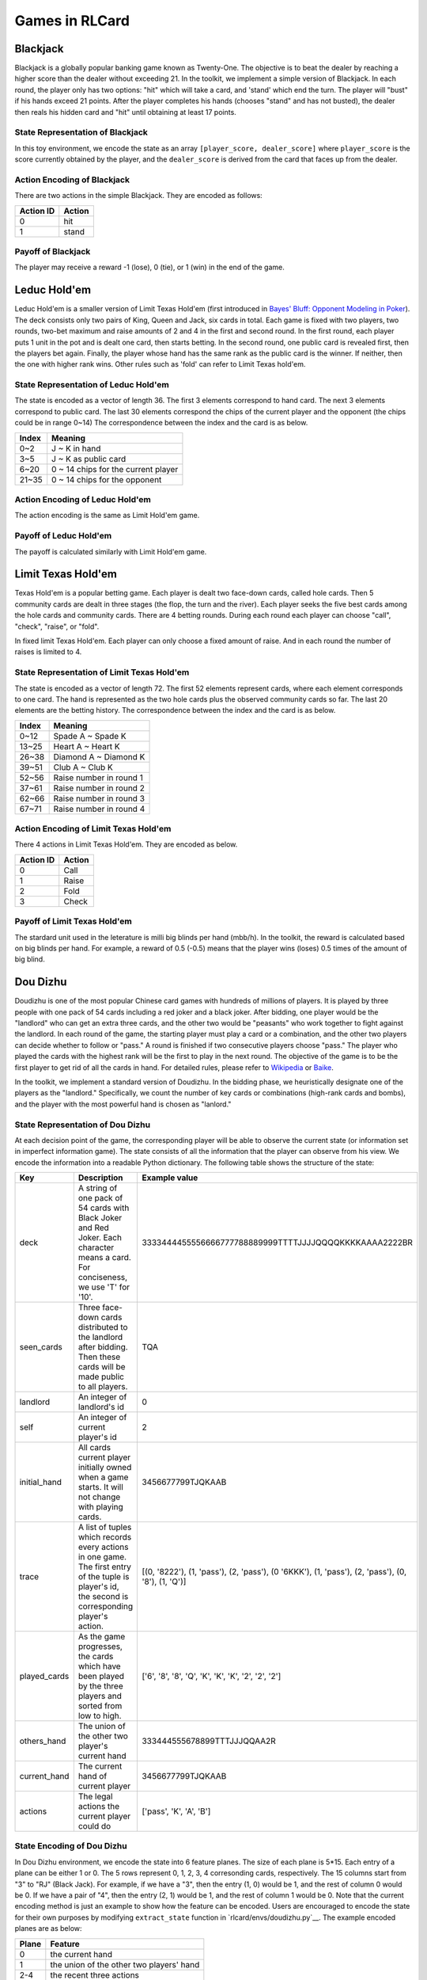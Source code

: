 Games in RLCard
===============

Blackjack
~~~~~~~~~

Blackjack is a globally popular banking game known as Twenty-One. The
objective is to beat the dealer by reaching a higher score than the
dealer without exceeding 21. In the toolkit, we implement a simple
version of Blackjack. In each round, the player only has two options:
"hit" which will take a card, and 'stand' which end the turn. The player
will "bust" if his hands exceed 21 points. After the player completes
his hands (chooses "stand" and has not busted), the dealer then reals
his hidden card and "hit" until obtaining at least 17 points.
   
State Representation of Blackjack
---------------------------------

In this toy environment, we encode the state
as an array ``[player_score, dealer_score]`` where ``player_score`` is
the score currently obtained by the player, and the ``dealer_score`` is
derived from the card that faces up from the dealer.

Action Encoding of Blackjack 
----------------------------

There are two actions in the simple Blackjack. They are
encoded as follows:

+-------------+----------+
| Action ID   | Action   |
+=============+==========+
| 0           | hit      |
+-------------+----------+
| 1           | stand    |
+-------------+----------+

Payoff of Blackjack
-------------------

The player may receive a reward -1 (lose), 0 (tie), or 1 (win) in the
end of the game.

Leduc Hold'em
~~~~~~~~~~~~~

Leduc Hold'em is a smaller version of Limit Texas Hold'em (first
introduced in `Bayes' Bluff: Opponent Modeling in
Poker <http://poker.cs.ualberta.ca/publications/UAI05.pdf>`__). The deck
consists only two pairs of King, Queen and Jack, six cards in total.
Each game is fixed with two players, two rounds, two-bet maximum and
raise amounts of 2 and 4 in the first and second round. In the first
round, each player puts 1 unit in the pot and is dealt one card, then
starts betting. In the second round, one public card is revealed first,
then the players bet again. Finally, the player whose hand has the same
rank as the public card is the winner. If neither, then the one with
higher rank wins. Other rules such as 'fold' can refer to Limit Texas
hold'em.

State Representation of Leduc Hold'em
-------------------------------------

The state is encoded as a vector of length 36. The first 3 elements
correspond to hand card. The next 3 elements correspond to public card.
The last 30 elements correspond the chips of the current player and the
opponent (the chips could be in range 0~14) The correspondence between
the index and the card is as below.

+-------+-------------------------------------+
| Index | Meaning                             |
+=======+=====================================+
| 0~2   | J ~ K in hand                       |
+-------+-------------------------------------+
| 3~5   | J ~ K as public card                |
+-------+-------------------------------------+
| 6~20  | 0 ~ 14 chips for the current player |
+-------+-------------------------------------+
| 21~35 | 0 ~ 14 chips for the opponent       |
+-------+-------------------------------------+

Action Encoding of Leduc Hold'em
--------------------------------

The action encoding is the same as Limit Hold'em game.

Payoff of Leduc Hold'em
-----------------------

The payoff is calculated similarly with Limit Hold'em game.

Limit Texas Hold'em
~~~~~~~~~~~~~~~~~~~

Texas Hold'em is a popular betting game. Each player is dealt two
face-down cards, called hole cards. Then 5 community cards are dealt in
three stages (the flop, the turn and the river). Each player seeks the
five best cards among the hole cards and community cards. There are 4
betting rounds. During each round each player can choose "call",
"check", "raise", or "fold".

In fixed limit Texas Hold'em. Each player can only choose a fixed amount
of raise. And in each round the number of raises is limited to 4.

State Representation of Limit Texas Hold'em
-------------------------------------------

The state is encoded as a vector of length 72. The first 52 elements
represent cards, where each element corresponds to one card. The hand is
represented as the two hole cards plus the observed community cards so
far. The last 20 elements are the betting history. The correspondence
between the index and the card is as below.

+---------+---------------------------+
| Index   | Meaning                   |
+=========+===========================+
| 0~12    | Spade A ~ Spade K         |
+---------+---------------------------+
| 13~25   | Heart A ~ Heart K         |
+---------+---------------------------+
| 26~38   | Diamond A ~ Diamond K     |
+---------+---------------------------+
| 39~51   | Club A ~ Club K           |
+---------+---------------------------+
| 52~56   | Raise number in round 1   |
+---------+---------------------------+
| 37~61   | Raise number in round 2   |
+---------+---------------------------+
| 62~66   | Raise number in round 3   |
+---------+---------------------------+
| 67~71   | Raise number in round 4   |
+---------+---------------------------+

Action Encoding of Limit Texas Hold'em
--------------------------------------

There 4 actions in Limit Texas Hold'em. They are encoded as below.

+-------------+----------+
| Action ID   | Action   |
+=============+==========+
| 0           | Call     |
+-------------+----------+
| 1           | Raise    |
+-------------+----------+
| 2           | Fold     |
+-------------+----------+
| 3           | Check    |
+-------------+----------+

Payoff of Limit Texas Hold'em
-----------------------------

The stardard unit used in the leterature is milli big blinds per hand
(mbb/h). In the toolkit, the reward is calculated based on big blinds
per hand. For example, a reward of 0.5 (-0.5) means that the player wins
(loses) 0.5 times of the amount of big blind.

Dou Dizhu
~~~~~~~~~

Doudizhu is one of the most popular Chinese card games with hundreds of
millions of players. It is played by three people with one pack of 54
cards including a red joker and a black joker. After bidding, one player
would be the "landlord" who can get an extra three cards, and the other
two would be "peasants" who work together to fight against the landlord.
In each round of the game, the starting player must play a card or a
combination, and the other two players can decide whether to follow or
"pass." A round is finished if two consecutive players choose "pass."
The player who played the cards with the highest rank will be the first
to play in the next round. The objective of the game is to be the first
player to get rid of all the cards in hand. For detailed rules, please
refer to `Wikipedia <https://en.wikipedia.org/wiki/Dou_dizhu>`__ or
`Baike <https://baike.baidu.com/item/%E6%96%97%E5%9C%B0%E4%B8%BB/177997?fr=aladdin>`__.

In the toolkit, we implement a standard version of Doudizhu. In the
bidding phase, we heuristically designate one of the players as the
"landlord." Specifically, we count the number of key cards or
combinations (high-rank cards and bombs), and the player with the most
powerful hand is chosen as "lanlord."

State Representation of Dou Dizhu
---------------------------------

At each decision point of the game, the corresponding player will be
able to observe the current state (or information set in imperfect
information game). The state consists of all the information that the
player can observe from his view. We encode the information into a
readable Python dictionary. The following table shows the structure of
the state:

+-----------------+-------------------------------------------------------------------------------------------------------------------------------------------------------+-----------------------------------------------------------------------------------------------------+
| Key             | Description                                                                                                                                           | Example value                                                                                       |
+=================+=======================================================================================================================================================+=====================================================================================================+
| deck            | A string of one pack of 54 cards with Black Joker and Red Joker. Each character means a card. For conciseness, we use 'T' for '10'.                   | 3333444455556666777788889999TTTTJJJJQQQQKKKKAAAA2222BR                                              |
+-----------------+-------------------------------------------------------------------------------------------------------------------------------------------------------+-----------------------------------------------------------------------------------------------------+
| seen\_cards     | Three face-down cards distributed to the landlord after bidding. Then these cards will be made public to all players.                                 | TQA                                                                                                 |
+-----------------+-------------------------------------------------------------------------------------------------------------------------------------------------------+-----------------------------------------------------------------------------------------------------+
| landlord        | An integer of landlord's id                                                                                                                           | 0                                                                                                   |
+-----------------+-------------------------------------------------------------------------------------------------------------------------------------------------------+-----------------------------------------------------------------------------------------------------+
| self            | An integer of current player's id                                                                                                                     | 2                                                                                                   |
+-----------------+-------------------------------------------------------------------------------------------------------------------------------------------------------+-----------------------------------------------------------------------------------------------------+
| initial\_hand   | All cards current player initially owned when a game starts. It will not change with playing cards.                                                   | 3456677799TJQKAAB                                                                                   |
+-----------------+-------------------------------------------------------------------------------------------------------------------------------------------------------+-----------------------------------------------------------------------------------------------------+
| trace           | A list of tuples which records every actions in one game. The first entry of the tuple is player's id, the second is corresponding player's action.   | [(0, '8222'), (1, 'pass'), (2, 'pass'), (0 '6KKK'), (1, 'pass'), (2, 'pass'), (0, '8'), (1, 'Q')]   |
+-----------------+-------------------------------------------------------------------------------------------------------------------------------------------------------+-----------------------------------------------------------------------------------------------------+
| played\_cards   | As the game progresses, the cards which have been played by the three players and sorted from low to high.                                            | ['6', '8', '8', 'Q', 'K', 'K', 'K', '2', '2', '2']                                                  |
+-----------------+-------------------------------------------------------------------------------------------------------------------------------------------------------+-----------------------------------------------------------------------------------------------------+
| others\_hand    | The union of the other two player's current hand                                                                                                      | 333444555678899TTTJJJQQAA2R                                                                         |
+-----------------+-------------------------------------------------------------------------------------------------------------------------------------------------------+-----------------------------------------------------------------------------------------------------+
| current\_hand   | The current hand of current player                                                                                                                    | 3456677799TJQKAAB                                                                                   |
+-----------------+-------------------------------------------------------------------------------------------------------------------------------------------------------+-----------------------------------------------------------------------------------------------------+
| actions         | The legal actions the current player could do                                                                                                         | ['pass', 'K', 'A', 'B']                                                                             |
+-----------------+-------------------------------------------------------------------------------------------------------------------------------------------------------+-----------------------------------------------------------------------------------------------------+

State Encoding of Dou Dizhu
---------------------------

In Dou Dizhu environment, we encode the state into 6 feature planes. The
size of each plane is 5\*15. Each entry of a plane can be either 1 or 0.
The 5 rows represent 0, 1, 2, 3, 4 corresonding cards, respectively. The
15 columns start from "3" to "RJ" (Black Jack). For example, if we have
a "3", then the entry (1, 0) would be 1, and the rest of column 0 would
be 0. If we have a pair of "4", then the entry (2, 1) would be 1, and
the rest of column 1 would be 0. Note that the current encoding method
is just an example to show how the feature can be encoded. Users are
encouraged to encode the state for their own purposes by modifying
``extract_state`` function in
`rlcard/envs/doudizhu.py`__. The example
encoded planes are as below:

+---------+--------------------------------------------+
| Plane   | Feature                                    |
+=========+============================================+
| 0       | the current hand                           |
+---------+--------------------------------------------+
| 1       | the union of the other two players' hand   |
+---------+--------------------------------------------+
| 2-4     | the recent three actions                   |
+---------+--------------------------------------------+
| 5       | the union of all played cards              |
+---------+--------------------------------------------+

Action Abstraction of Dou Dizhu
-------------------------------

The size of the action space of Dou Dizhu is 27472. This number is too
large for learning algorithms. Thus, we make abstractions to the
original action space and obtain 309 actions. We note that some recent
studies also use similar abstraction techniques. The main idea of the
abstraction is to make the kicker fuzzy and only focus on the major part
of the combination. For example, "33344" is abstracted as "333 \*\*".
When the predicted action of the agent is **not legal**, the agent will
choose "**pass**.". Thus, the current environment is simple, since once
the agent learns how to play legal actions, it can beat random agents.
Users can also encode the actions for their own purposes (such as
increasing the difficulty of the environment) by modifying
``decode_action`` function in
``rlcard/envs/doudizhu.py``. Users are also
encouraged to include rule-based agents as opponents. The abstractions
in the environment are as below. The detailed mapping of action and its
ID is in
`rlcard/games/doudizhu/jsondata/action_space.json <rlcard/games/doudizhu/jsondata/action_space.json>`__:

+-----------------+-----------------+-----------------+-----------------+
| Type            | Number of       | Number of       | Action ID       |
|                 | Actions         | Actions after   |                 |
|                 |                 | Abstraction     |                 |
+=================+=================+=================+=================+
| Solo            | 15              | 15              | 0-14            |
+-----------------+-----------------+-----------------+-----------------+
| pair            | 13              | 13              | 15-27           |
+-----------------+-----------------+-----------------+-----------------+
| Trio            | 13              | 13              | 28-40           |
+-----------------+-----------------+-----------------+-----------------+
| Trio with       | 182             | 13              | 41-53           |
| single          |                 |                 |                 |
+-----------------+-----------------+-----------------+-----------------+
| Trio with pair  | 156             | 13              | 54-66           |
+-----------------+-----------------+-----------------+-----------------+
| Chain of solo   | 36              | 36              | 67-102          |
+-----------------+-----------------+-----------------+-----------------+
| Chain of pair   | 52              | 52              | 103-154         |
+-----------------+-----------------+-----------------+-----------------+
| Chain of trio   | 45              | 45              | 155-199         |
+-----------------+-----------------+-----------------+-----------------+
| Plane with solo | 21822           | 38              | 200-237         |
+-----------------+-----------------+-----------------+-----------------+
| Plane with pair | 2939            | 30              | 238-267         |
+-----------------+-----------------+-----------------+-----------------+
| Quad with solo  | 1326            | 13              | 268-280         |
+-----------------+-----------------+-----------------+-----------------+
| Quad with pair  | 858             | 13              | 281-293         |
+-----------------+-----------------+-----------------+-----------------+
| Bomb            | 13              | 13              | 294-306         |
+-----------------+-----------------+-----------------+-----------------+
| Rocket          | 1               | 1               | 307             |
+-----------------+-----------------+-----------------+-----------------+
| Pass            | 1               | 1               | 308             |
+-----------------+-----------------+-----------------+-----------------+
| Total           | 27472           | 309             |                 |
+-----------------+-----------------+-----------------+-----------------+

Payoff
------

If the landlord first get rid of all the cards in his hand, he will win
and receive a reward 1. The two peasants will lose and receive a reward
0. Similarly, if one of the peasant first get rid of all the cards in
hand, both peasants will win and receive a reward 1. The landlord will
lose and receive a reward 0.

Simple Dou Dizhu
~~~~~~~~~~~~~~~~

Simple Dou Dizhu is a smaller version of Dou Dizhu. The deck only
consists of 6 ranks from '8' to 'A' (8, 9, T, J, Q, K, A), there are
four cards with different suits in each rank. What's more, unlike
landlord in Dou Dizhu, the landlord in Simple Dou Dizhu only has one
more card than the peasants. The rules of this game is the same as the
rules of Dou Dizhu. Just because each player gets fewer cards, they end
the game faster.

State Representation of Simple Dou Dizhu
----------------------------------------

This is almost the smae as the state representation of Dou Dizhu, but
the number of the 'deck' has reduced from 54 to 28, and the number of
the 'seen cards' reduced from 3 to 1. The following table shows the
structure of the state:

+-----------------+-------------------------------------------------------------------------------------------------------------------------------------------------------+-----------------------------------------------------------------------------------------------------+
| Key             | Description                                                                                                                                           | Example value                                                                                       |
+=================+=======================================================================================================================================================+=====================================================================================================+
| deck            | A string of one pack of 28 cards without Black Joker and Red Joker. Each character means a card. For conciseness, we use 'T' for '10'.                | 88889999TTTTJJJJQQQQKKKKAAAA                                                                        |
+-----------------+-------------------------------------------------------------------------------------------------------------------------------------------------------+-----------------------------------------------------------------------------------------------------+
| seen\_cards     | One face-down card distributed to the landlord after bidding. Then the card will be made public to all players.                                       | K                                                                                                   |
+-----------------+-------------------------------------------------------------------------------------------------------------------------------------------------------+-----------------------------------------------------------------------------------------------------+
| landlord        | An integer of landlord's id                                                                                                                           | 0                                                                                                   |
+-----------------+-------------------------------------------------------------------------------------------------------------------------------------------------------+-----------------------------------------------------------------------------------------------------+
| self            | An integer of current player's id                                                                                                                     | 1                                                                                                   |
+-----------------+-------------------------------------------------------------------------------------------------------------------------------------------------------+-----------------------------------------------------------------------------------------------------+
| initial\_hand   | All cards current player initially owned when a game starts. It will not change with playing cards.                                                   | 8TTJJQQKA                                                                                           |
+-----------------+-------------------------------------------------------------------------------------------------------------------------------------------------------+-----------------------------------------------------------------------------------------------------+
| trace           | A list of tuples which records every actions in one game. The first entry of the tuple is player's id, the second is corresponding player's action.   | [(0, '8'), (1, 'A'), (2, 'pass'), (0, 'pass')]                                                      |
+-----------------+-------------------------------------------------------------------------------------------------------------------------------------------------------+-----------------------------------------------------------------------------------------------------+
| played\_cards   | As the game progresses, the cards which have been played by the three players and sorted from low to high.                                            | ['8', 'A']                                                                                          |
+-----------------+-------------------------------------------------------------------------------------------------------------------------------------------------------+-----------------------------------------------------------------------------------------------------+
| others\_hand    | The union of the other two player's current hand                                                                                                      | 889999TTJJQQKKKAAA                                                                                  |
+-----------------+-------------------------------------------------------------------------------------------------------------------------------------------------------+-----------------------------------------------------------------------------------------------------+
| current\_hand   | The current hand of current player                                                                                                                    | 8TTJJQQK                                                                                            |
+-----------------+-------------------------------------------------------------------------------------------------------------------------------------------------------+-----------------------------------------------------------------------------------------------------+
| actions         | The legal actions the current player could do                                                                                                         | ['J', 'TTJJQQ', 'TT', 'Q', 'T', 'K', 'QQ', '8', 'JJ']                                               |
+-----------------+-------------------------------------------------------------------------------------------------------------------------------------------------------+-----------------------------------------------------------------------------------------------------+

State Encoding of Simple Dou Dizhu
----------------------------------

The state encoding is the same as Dou Dizhu game.

Action Encoding of Simple Dou Dizhu
-----------------------------------

The action encoding is the same as Dou Dizhu game. Because of the
reduction of deck, the actions encoded have also reduced from 309 to
131.

Payoff of Simple Dou Dizhu
--------------------------

The payoff is the same as Dou Dizhu game.

Mahjong
~~~~~~~

| Mahjong is a tile-based game developed in China, and has spread
throughout the world since 20th century. It is commonly played by 4
players. The game is played with a set of 136 tiles. In turn players
draw and discard tiles until
| The goal of the game is to complete the leagal hand using the 14th
drawn tile to form 4 sets and a pair. We revised the game into a simple
version that all of the winning set are equal, and player will win as
long as she complete forming 4 sets and a pair. Please refer the detail
on `Wikipedia <https://en.wikipedia.org/wiki/Mahjong>`__ or
`Baike <https://baike.baidu.com/item/麻将/215>`__.

State Representation of Mahjong
-------------------------------

The state representation of Mahjong is encoded as 6 feature planes,
where each plane has 34 X 4 dimensions. For each plane, the column of
the plane indicates the number of the cards in the given cards set, and
the row of the plane represents each kind of cards (Please refer to the
action space table). The information that has been encoded can be
refered as follows:

+-------+------------------------------------+
| Plane | Feature                            |
+=======+====================================+
| 0     | the cards in current player's hand |
+-------+------------------------------------+
| 1     | the played cards on the table      |
+-------+------------------------------------+
| 2-5   | the public piles of each players   |
+-------+------------------------------------+

Action Space of Mahjong
-----------------------

There are 38 actions in Mahjong.

+-----------+----------------------------+
| Action ID | Action                     |
+===========+============================+
| 0 ~ 8     | Bamboo-1 ~ Bamboo-9        |
+-----------+----------------------------+
| 9 ~ 17    | Characters-1 ~ Character-9 |
+-----------+----------------------------+
| 18 ~ 26   | Dots-1 ~ Dots-9            |
+-----------+----------------------------+
| 27        | Dragons-green              |
+-----------+----------------------------+
| 28        | Dragons-red                |
+-----------+----------------------------+
| 29        | Dragons-white              |
+-----------+----------------------------+
| 30        | Winds-east                 |
+-----------+----------------------------+
| 31        | Winds-west                 |
+-----------+----------------------------+
| 32        | Winds-north                |
+-----------+----------------------------+
| 33        | Winds-south                |
+-----------+----------------------------+
| 34        | Pong                       |
+-----------+----------------------------+
| 35        | Chow                       |
+-----------+----------------------------+
| 36        | Gong                       |
+-----------+----------------------------+
| 37        | Stand                      |
+-----------+----------------------------+

Payoff of Mahjong
-----------------

The reward is calculated by the terminal state of the game, where
winning player is awarded as 1, losing players are punished as -1. And
if no one win the game, then all players' reward will be 0.

No-limit Texas Hold'em
~~~~~~~~~~~~~~~~~~~~~~

No-limit Texas Hold'em has similar rule with Limit Texas Hold'em. But
unlike in Limit Texas Hold'em game in which each player can only choose
a fixed amount of raise and the number of raises is limited. In No-limit
Texas Hold'em, The player may raise with at least the same amount as
previous raised amount in the same round (or the minimum raise amount
set before the game if none has raised), and up to the player's
remaining stack. The number of raises is also unlimited.

State Representation of No-Limit Texas Hold'em
----------------------------------------------

The state representation is similar to Limit Hold'em game. The state is
represented as 52 cards and 2 elements of the chips of the players as
below:

+-------+-----------------------+
| Index | Meaning               |
+=======+=======================+
| 0~12  | Spade A ~ Spade K     |
+-------+-----------------------+
| 13~25 | Heart A ~ Heart K     |
+-------+-----------------------+
| 26~38 | Diamond A ~ Diamond K |
+-------+-----------------------+
| 39~51 | Club A ~ Club K       |
+-------+-----------------------+
| 52    | Chips of player 1     |
+-------+-----------------------+
| 53    | Chips of player 2     |
+-------+-----------------------+

Action Encoding of No-Limit Texas Hold'em
-----------------------------------------

There are 6 actions in No-limit Texas Hold'em. They are encoded as
below.

\*Note: Starting from Action ID 3, the action means the amount player
should put in the pot when chooses ‘Raise’. The action ID from 3 to 5
corresponds to the bet amount from half amount of the pot, full amount
of the pot to all in.

+-----------+----------------+
| Action ID | Action         |
+===========+================+
| 0         | Fold           |
+-----------+----------------+
| 1         | Check          |
+-----------+----------------+
| 2         | Call           |
+-----------+----------------+
| 3         | Raise Half Pot |
+-----------+----------------+
| 4         | Raise Full Pot |
+-----------+----------------+
| 5         | All In         |
+-----------+----------------+

Payoff of No-Limit Texas Hold'em
--------------------------------

The reward is calculated based on big blinds per hand. For example, a
reward of 0.5 (-0.5) means that the player wins (loses) 0.5 times of the
amount of big blind.

UNO
~~~

Uno is an American shedding-type card game that is played with a
specially deck.The game is for 2-10 players. Every player starts with
seven cards, and they are dealt face down. The rest of the cards are
placed in a Draw Pile face down. Next to the pile a space should be
designated for a Discard Pile. The top card should be placed in the
Discard Pile, and the game begins. The first player is normally the
player to the left of the dealer and gameplay usually follows a
clockwise direction. Every player views his/her cards and tries to match
the card in the Discard pile. Players have to match either by the
number, color, or the symbol/action. If the player has no matches, they
must draw a card. If that card can be played, play it. Otherwise, keep
the card. The objective of the game is to be the first player to get rid
of all the cards in hand. For detailed rules, please refer to
`Wikipedia <https://en.wikipedia.org/wiki/Uno_(card_game)>`__ or `Uno
Rules <https://www.unorules.com/>`__. And in our toolkit, the number of
players is 2.

State Representation of Uno
---------------------------

In state representation, each card is represented as a string of color
and trait(number, symbol/action). 'r', 'b', 'y', 'g' represent red,
blue, yellow and green respectively. And at each decision point of the
game, the corresponding player will be able to observe the current state
(or information set in imperfect information game). The state consists
of all the information that the player can observe from his view. We
encode the information into a readable Python dictionary. The following
table shows the structure of the state:

+--------------+--------------------------------+-------------------------------+
| Key          | Description                    | Example value                 |
+==============+================================+===============================+
| hand         | A list of the player's current | ['g-wild', 'b-0', 'g-draw_2', |
|              | hand.                          | 'y-skip', 'r-draw_2', 'y-3',  |
|              |                                | 'y-wild']                     |
+--------------+--------------------------------+-------------------------------+
| target       | The top card in the Discard    | 'g-wild'                      |
|              | pile                           |                               |
+--------------+--------------------------------+-------------------------------+
| played_cards | As the game progresses, the    | ['g-3', 'g-wild']             |
|              | cards which have been played   |                               |
|              | by the players                 |                               |
+--------------+--------------------------------+-------------------------------+
| others_hand  | The union of the other         | ['b-0', 'g-draw_2', 'y-skip', |
|              | player's current hand          | 'r-draw_2', 'y-3', 'r-wild']  |
+--------------+--------------------------------+-------------------------------+

State Encoding of Uno
---------------------

In Uno environment, we encode the state into 7 feature planes. The size
of each plane is 4\*15. Row number 4 means four colors. Column number 15
means 10 number cards from 0 to 9 and 5 special cards—"Wild", "Wild Draw
Four", "Skip", "Draw Two", and "Reverse". Each entry of a plane can be
either 1 or 0. Note that the current encoding method is just an example
to show how the feature can be encoded. Users are encouraged to encode
the state for their own purposes by modifying ``extract_state`` function
in `rlcard/envs/uno.py`__. The example encoded
planes are as below:

+---------+----------------+
| Plane   | Feature        |
+=========+================+
| 0-2     | hand           |
+---------+----------------+
| 3       | target         |
+---------+----------------+
| 4-6     | others' hand   |
+---------+----------------+

We use 3 planes to represnt players' hand. Specifically, planes 0-2
represent 0 card, 1 card, 2 cards, respectively. Planes 4-6 are the
same.

Action Encoding of Uno
----------------------

There are 61 actions in Uno. They are encoded as below. The detailed
mapping of action and its ID is in
``rlcard/games/uno/jsondata/action_space.json``:

+-----------+--------------------------------------------+
| Action ID | Action                                     |
+===========+============================================+
| 0~9       | Red number cards from 0 to 9               |
+-----------+--------------------------------------------+
| 10~12     | Red action cards: skip, reverse, draw 2    |
+-----------+--------------------------------------------+
| 13        | Red wild card                              |
+-----------+--------------------------------------------+
| 14        | Red wild and draw 4 card                   |
+-----------+--------------------------------------------+
| 15~24     | green number cards from 0 to 9             |
+-----------+--------------------------------------------+
| 25~27     | green action cards: skip, reverse, draw 2  |
+-----------+--------------------------------------------+
| 28        | green wild card                            |
+-----------+--------------------------------------------+
| 29        | green wild and draw 4 card                 |
+-----------+--------------------------------------------+
| 30~39     | blue number cards from 0 to 9              |
+-----------+--------------------------------------------+
| 40~42     | blue action cards: skip, reverse, draw 2   |
+-----------+--------------------------------------------+
| 43        | blue wild card                             |
+-----------+--------------------------------------------+
| 44        | blue wild and draw 4 card                  |
+-----------+--------------------------------------------+
| 45~54     | yellow number cards from 0 to 9            |
+-----------+--------------------------------------------+
| 55~57     | yellow action cards: skip, reverse, draw 2 |
+-----------+--------------------------------------------+
| 58        | yellow wild card                           |
+-----------+--------------------------------------------+
| 59        | yellow wild and draw 4 card                |
+-----------+--------------------------------------------+
| 60        | draw                                       |
+-----------+--------------------------------------------+

Payoff of Uno
-------------

Each player will receive a reward -1 (lose) or 1 (win) in the end of the
game.

Gin Rummy
~~~~~~~~~

Gin Rummy is a popular two person card game using a regular 52 card deck
(ace being low). The dealer deals 11 cards to his opponent and 10 cards
to himself. Each player tries to form melds of 3+ cards of the same rank
or 3+ cards of the same suit in sequence. If the deadwood count of the
non-melded cards is 10 or less, the player can knock. If all cards can
be melded, the player can gin. Please refer the detail on
`Wikipedia <https://en.wikipedia.org/wiki/Gin_rummy>`__.

If a player knocks or gins, the hand ends, each player put down their
melds, and their scores are determined. If a player knocks, the opponent
can layoff some of his deadwood cards if they extend melds of the
knocker. The score is the difference between the two deadwood counts of
the players. If the score is positive, the player going out receives it.
Otherwise, if the score is zero or negative, the opponent has undercut
the player going out and receives the value of the score plus a 25 point
undercut bonus.

The non-dealer discards first (or knocks or gins if he can). If the
player has not knocked or ginned, the next player can pick up the
discard or draw a card from the face down stockpile. He can knock or gin
and the hand ends. Otherwise, he must discard and the next player
continues in the same fashion. If the stockpile is reduced to two cards
only, then the hand is declared dead and no points are scored.

State Representation of Gin Rummy
---------------------------------

The state representation of Gin Rummy is encoded as 5 feature planes,
where each plane is of dimension 52. For each plane, the column of the
plane indicates the presence of the card (ordered from AS to KC). The
information that has been encoded can be referred as follows:

+---------+------------------------------------------------------------------------------+
| Plane   | Feature                                                                      |
+=========+==============================================================================+
| 0       | the cards in current player's hand                                           |
+---------+------------------------------------------------------------------------------+
| 1       | the top card of the discard pile                                             |
+---------+------------------------------------------------------------------------------+
| 2       | the dead cards: cards in discard pile (excluding the top card)               |
+---------+------------------------------------------------------------------------------+
| 3       | opponent known cards: cards picked up from discard pile, but not discarded   |
+---------+------------------------------------------------------------------------------+
| 4       | the unknown cards: cards in stockpile or in opponent hand (but not known)    |
+---------+------------------------------------------------------------------------------+

Action Space of Gin Rummy
-------------------------

There are 110 actions in Gin Rummy.

+-------------+-------------------------------+
| Action ID   | Action                        |
+=============+===============================+
| 0           | score\_player\_0\_action      |
+-------------+-------------------------------+
| 1           | score\_player\_1\_action      |
+-------------+-------------------------------+
| 2           | draw\_card\_action            |
+-------------+-------------------------------+
| 3           | pick\_up\_discard\_action     |
+-------------+-------------------------------+
| 4           | declare\_dead\_hand\_action   |
+-------------+-------------------------------+
| 5           | gin\_action                   |
+-------------+-------------------------------+
| 6 - 57      | discard\_action               |
+-------------+-------------------------------+
| 58 - 109    | knock\_action                 |
+-------------+-------------------------------+

Payoff of Gin Rummy
-------------------

The reward is calculated by the terminal state of the game. Note that
the reward is different from that of the standard game. A player who
gins is awarded 1 point. A player who knocks is awarded 0.2 points. The
losing player is punished by the negative of their deadwood count
divided by 100.

If the hand is declared dead, both players are punished by the negative
of their deadwood count divided by 100.

Settings
--------

The following options can be set.

+----------------------------------------------+-------------------------+
| Option                                       | Default value           |
+==============================================+=========================+
| dealer\_for\_round                           | DealerForRound.Random   |
+----------------------------------------------+-------------------------+
| stockpile\_dead\_card\_count                 | 2                       |
+----------------------------------------------+-------------------------+
| going\_out\_deadwood\_count                  | 10                      |
+----------------------------------------------+-------------------------+
| max\_drawn\_card\_count                      | 52                      |
+----------------------------------------------+-------------------------+
| is\_allowed\_knock                           | True                    |
+----------------------------------------------+-------------------------+
| is\_allowed\_gin                             | True                    |
+----------------------------------------------+-------------------------+
| is\_allowed\_pick\_up\_discard               | True                    |
+----------------------------------------------+-------------------------+
| is\_allowed\_to\_discard\_picked\_up\_card   | False                   |
+----------------------------------------------+-------------------------+
| is\_always\_knock                            | False                   |
+----------------------------------------------+-------------------------+
| is\_south\_never\_knocks                     | False                   |
+----------------------------------------------+-------------------------+

Variations
----------

One can create variations that are easier to train by changing the
options and specifying different scoring methods.

